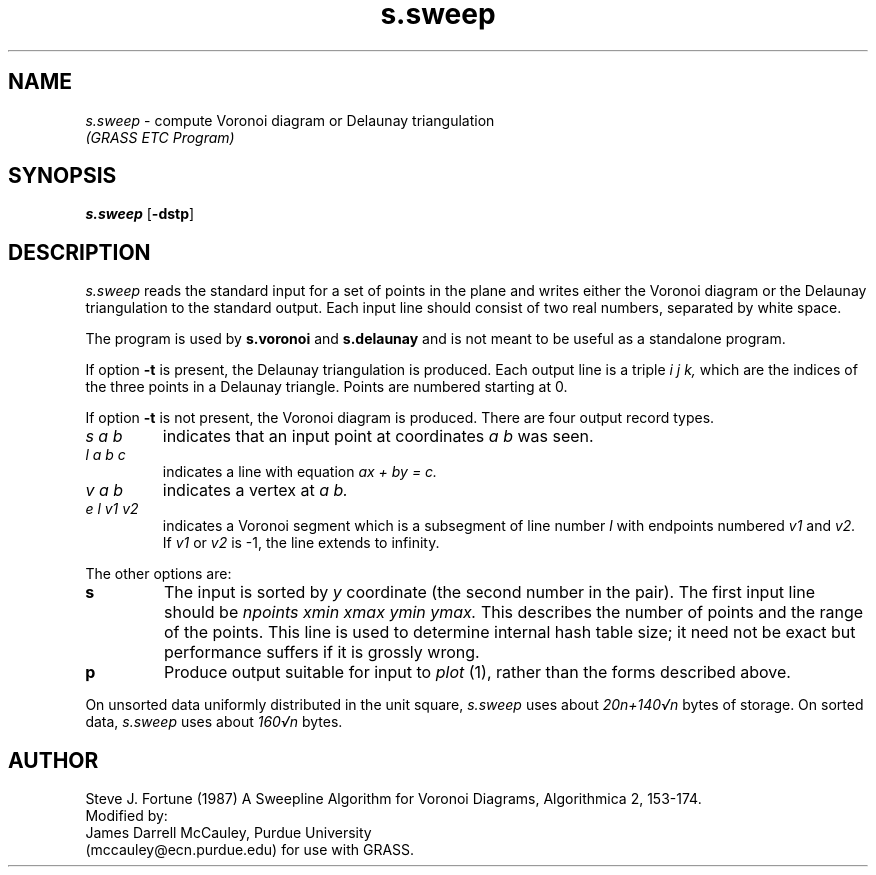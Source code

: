 .TH s.sweep
.SH NAME
\fIs.sweep\fR \- compute Voronoi diagram or Delaunay triangulation
.br
.I (GRASS ETC Program)
.SH SYNOPSIS
\fBs.sweep \fR[\fB-dstp\fR] 
.SH DESCRIPTION
.I s.sweep
reads the standard input for a set of points in the plane and writes either
the Voronoi diagram or the Delaunay triangulation to the standard output.
Each input line should consist of two real numbers, separated by white space.
.PP
The program is used by \fBs.voronoi\fR and \fBs.delaunay\fR and is
not meant to be useful as a standalone program. 
.PP
If option
.B -t
is present, the Delaunay triangulation is produced. 
Each output line is a triple
.I i j k,
which are the indices of the three points in a Delaunay triangle. Points are
numbered starting at 0.
.PP
If option
.B -t
is not present, the Voronoi diagram is produced.
There are four output record types.
.TP
.I s a b
indicates that an input point at coordinates 
.I a b 
was seen.
.TP
.I l a b c
indicates a line with equation
.I ax + by = c.
.TP
.I v a b
indicates a vertex at 
.I a b.
.TP
.I e l v1 v2
indicates a Voronoi segment which is a subsegment of line number 
.I l
with endpoints numbered 
.I v1
and
.I v2.
If 
.I v1
or
.I v2
is -1, the line extends to infinity.
.PP
The other options are:
.TP
.B s
The input is sorted by 
.I y
coordinate (the second number in the pair).  The first input line should be
.I npoints xmin xmax ymin ymax.
This describes the number of points and the range of the points.  This
line is used to determine internal hash table size; it need not be exact
but performance suffers if it is grossly wrong.
.TP
.B p
Produce output suitable for input to 
.I plot 
(1), rather than the forms described above.
.PP
On unsorted data uniformly distributed in the unit square,
.I s.sweep
uses about 
.I 20n+140\(srn
bytes of storage.  On sorted data,
.I s.sweep
uses about
.I 160\(srn
bytes.
.SH AUTHOR
Steve J. Fortune (1987) A Sweepline Algorithm for Voronoi Diagrams,
Algorithmica 2, 153-174.
.br
Modified by:
.br
James Darrell McCauley, Purdue University 
.if n .br 
(mccauley@ecn.purdue.edu)
for use with GRASS.
